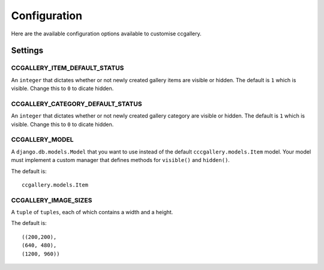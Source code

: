 Configuration
============================

Here are the available configuration options available to customise ccgallery.

Settings
-----------------

CCGALLERY_ITEM_DEFAULT_STATUS
~~~~~~~~~~~~~~~~~~~~~~~~~~~~~~~~~~

An ``integer`` that dictates whether or not newly created gallery items are visible or hidden. The default is ``1`` which is visible. Change this to ``0`` to dicate hidden.

CCGALLERY_CATEGORY_DEFAULT_STATUS
~~~~~~~~~~~~~~~~~~~~~~~~~~~~~~~~~~
An ``integer`` that dictates whether or not newly created gallery category are visible or hidden. The default is ``1`` which is visible. Change this to ``0`` to dicate hidden.

CCGALLERY_MODEL
~~~~~~~~~~~~~~~~~~~~~~~~~~~~~~~~~~
A ``django.db.models.Model`` that you want to use instead of the default ``cccgallery.models.Item`` model. Your model must implement a custom manager that defines methods for ``visible()`` and ``hidden()``.

The default is::

    ccgallery.models.Item

CCGALLERY_IMAGE_SIZES
~~~~~~~~~~~~~~~~~~~~~~~~~~~~~~~~~~

A ``tuple`` of ``tuples``, each of which contains a width and a height.

The default is::

        ((200,200),
        (640, 480),
        (1200, 960))
